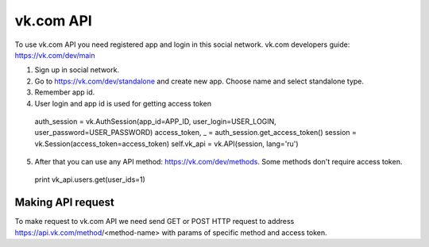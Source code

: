 
vk.com API
==========

To use vk.com API you need registered app and login in this social network.
vk.com developers guide: https://vk.com/dev/main

1. Sign up in social network.
2. Go to https://vk.com/dev/standalone and create new app. Choose name and select standalone type.
3. Remember app id.
4. User login and app id is used for getting access token
  auth_session = vk.AuthSession(app_id=APP_ID, user_login=USER_LOGIN, user_password=USER_PASSWORD)
  access_token, _ = auth_session.get_access_token()
  session = vk.Session(access_token=access_token)
  self.vk_api = vk.API(session, lang='ru')

5. After that you can use any API method: https://vk.com/dev/methods. Some methods don't require access token.
  print vk_api.users.get(user_ids=1)

Making API request
------------------

To make request to vk.com API we need send GET or POST HTTP request to address
https://api.vk.com/method/<method-name> with params of specific method and access token.
